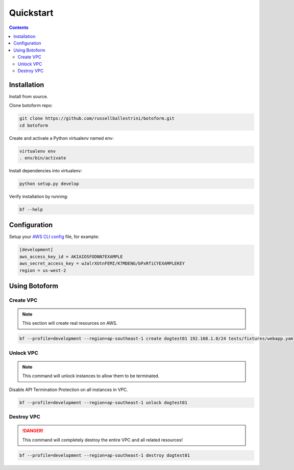 Quickstart
###########

.. contents::

Installation
============

Install from source.

Clone botoform repo:

.. code-block:: bash

 git clone https://github.com/russellballestrini/botoform.git
 cd botoform

Create and activate a Python virtualenv named env:

.. code-block:: bash

 virtualenv env
 . env/bin/activate

Install dependencies into virtualenv:

.. code-block:: bash

  python setup.py develop

Verify installation by running:

.. code-block:: bash

 bf --help
 

Configuration
=============

Setup your `AWS CLI config <http://docs.aws.amazon.com/cli/latest/userguide/cli-chap-getting-started.html#cli-config-files>`_ file, for example:

.. code-block:: bash

 [development]
 aws_access_key_id = AKIAIOSFODNN7EXAMPLE
 aws_secret_access_key = wJalrXUtnFEMI/K7MDENG/bPxRfiCYEXAMPLEKEY
 region = us-west-2

Using Botoform
==============


Create VPC
-------------

.. Note:: This section will create real resources on AWS.

.. code-block:: bash

 bf --profile=development --region=ap-southeast-1 create dogtest01 192.168.1.0/24 tests/fixtures/webapp.yaml
    

Unlock VPC
-------------

.. Note:: This command will unlock instances to allow them to be terminated.

Disable API Termination Protection on all instances in VPC.

.. code-block:: bash

 bf --profile=development --region=ap-southeast-1 unlock dogtest01


Destroy VPC
-------------

.. Danger:: This command will completely destroy the entire VPC and all related resources!

.. code-block:: bash
  
 bf --profile=development --region=ap-southeast-1 destroy dogtest01


